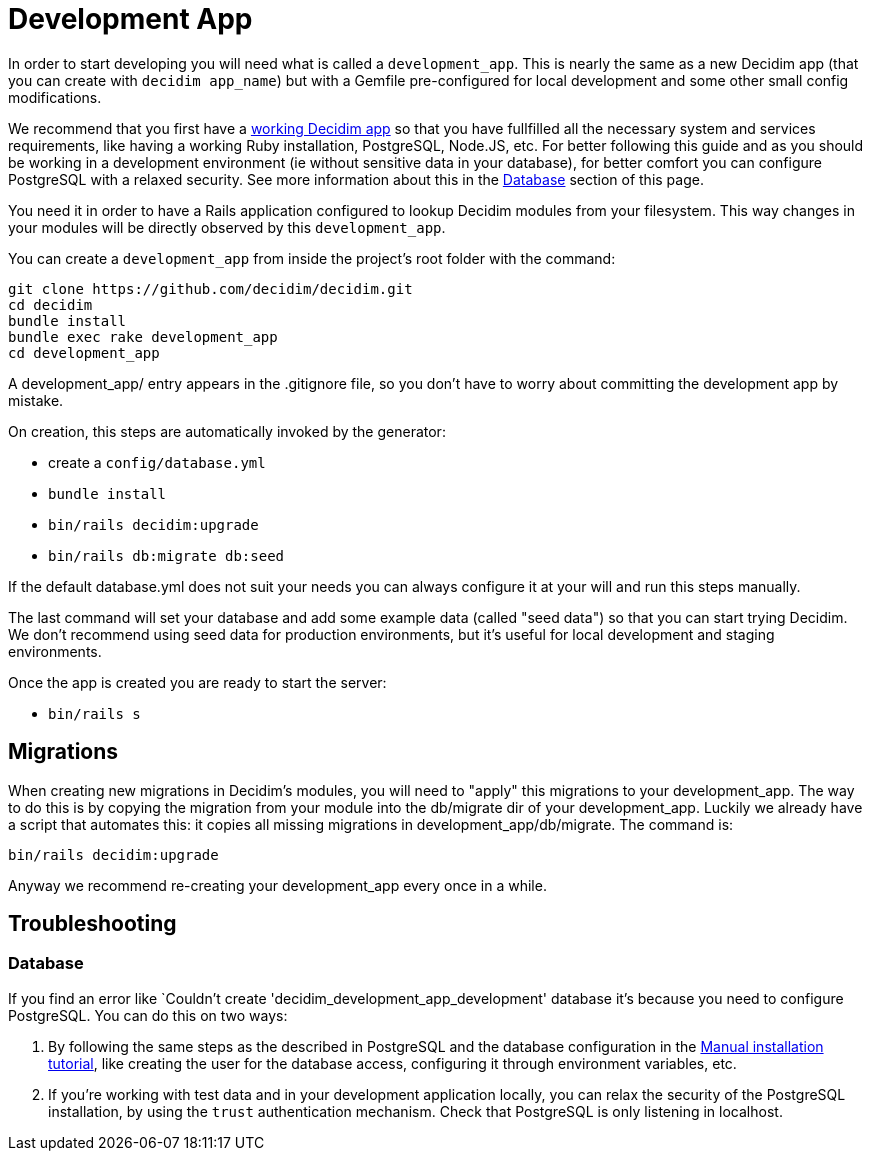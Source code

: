= Development App

In order to start developing you will need what is called a `development_app`. This is nearly the same as a new Decidim app (that you can create with `decidim app_name`) but with a Gemfile pre-configured for local development and some other small config modifications.

We recommend that you first have a xref:install:manual.adoc[working Decidim app] so that you have fullfilled all the necessary system and services requirements, like having a working Ruby installation, PostgreSQL, Node.JS, etc. For better following this guide and as you should be working in a development environment (ie without sensitive data in your database), for better comfort you can configure PostgreSQL with a relaxed security. See more information about this in the <<database,Database>> section of this page.

You need it in order to have a Rails application configured to lookup Decidim modules from your filesystem. This way changes in your modules will be directly observed by this `development_app`.

You can create a `development_app` from inside the project's root folder with the command:

[source,console]
----
git clone https://github.com/decidim/decidim.git
cd decidim
bundle install
bundle exec rake development_app
cd development_app
----

A development_app/ entry appears in the .gitignore file, so you don't have to worry about committing the development app by mistake.

On creation, this steps are automatically invoked by the generator:

* create a `config/database.yml`
* `bundle install`
* `bin/rails decidim:upgrade`
* `bin/rails db:migrate db:seed`

If the default database.yml does not suit your needs you can always configure it at your will and run this steps manually.

The last command will set your database and add some example data (called "seed data") so that you can start trying Decidim. We don't recommend using seed data for production environments, but it's useful for local development and staging environments.

Once the app is created you are ready to start the server:

* `bin/rails s`

== Migrations

When creating new migrations in Decidim's modules, you will need to "apply" this migrations to your development_app. The way to do this is by copying the migration from your module into the db/migrate dir of your development_app. Luckily we already have a script that automates this: it copies all missing migrations in development_app/db/migrate. The command is:

[source,console]
----
bin/rails decidim:upgrade
----

Anyway we recommend re-creating your development_app every once in a while.

== Troubleshooting

[#database]
=== Database

If you find an error like `Couldn't create 'decidim_development_app_development' database it's because you need to configure PostgreSQL. You can do this on two ways:

. By following the same steps as the described in PostgreSQL and the database configuration in the xref:install:manual.adoc[Manual installation tutorial], like creating the user for the database access, configuring it through environment variables, etc.
. If you're working with test data and in your development application locally, you can relax the security of the PostgreSQL installation, by using the `trust` authentication mechanism. Check that PostgreSQL is only listening in localhost.
